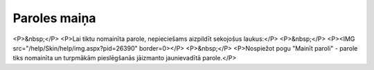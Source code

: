 .. 5134 =================Paroles maiņa================= <P>&nbsp;</P>
<P>Lai tiktu nomainīta parole, nepieciešams aizpildīt sekojošus laukus:</P>
<P>&nbsp;</P>
<P><IMG src="/help/Skin/help/img.aspx?pid=26390" border=0></P>
<P>&nbsp;</P>
<P>Nospiežot pogu "Mainīt paroli" - parole tiks nomainīta un turpmākām pieslēgšanās jāizmanto jaunievadītā parole.</P> 
